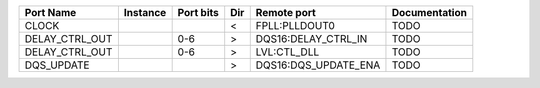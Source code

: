 +----------------+----------+-----------+-----+----------------------+---------------+
|      Port Name | Instance | Port bits | Dir |          Remote port | Documentation |
+================+==========+===========+=====+======================+===============+
|          CLOCK |          |           |   < |        FPLL:PLLDOUT0 |          TODO |
+----------------+----------+-----------+-----+----------------------+---------------+
| DELAY_CTRL_OUT |          |       0-6 |   > |  DQS16:DELAY_CTRL_IN |          TODO |
+----------------+----------+-----------+-----+----------------------+---------------+
| DELAY_CTRL_OUT |          |       0-6 |   > |          LVL:CTL_DLL |          TODO |
+----------------+----------+-----------+-----+----------------------+---------------+
|     DQS_UPDATE |          |           |   > | DQS16:DQS_UPDATE_ENA |          TODO |
+----------------+----------+-----------+-----+----------------------+---------------+
